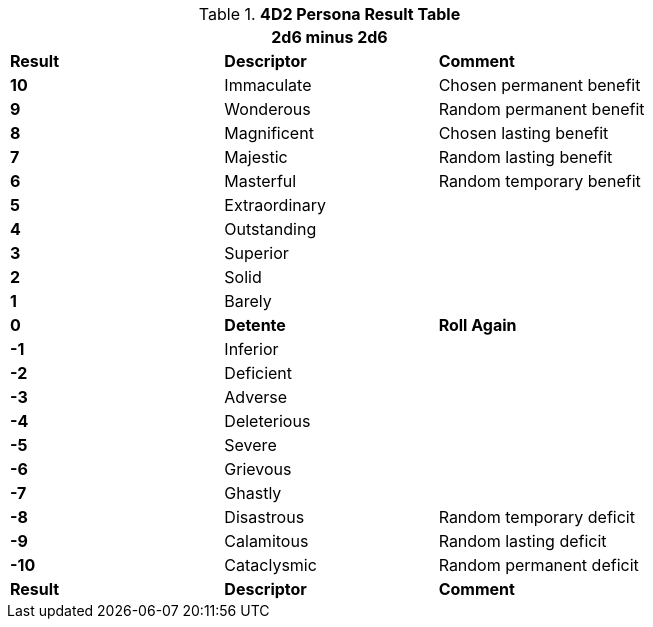 // Four Dee Two Persona Result
.*4D2 Persona Result Table*
[width="75%",cols="^,<,<", stripes="even"]
|===
3+<|2d6 minus 2d6  

s|Result
s|Descriptor
s|Comment

s|10
|Immaculate 
|Chosen permanent benefit

s|9
|Wonderous
|Random permanent benefit

s|8
|Magnificent
|Chosen lasting benefit

s|7
|Majestic
|Random lasting benefit

s|6
|Masterful
|Random temporary benefit

s|5
|Extraordinary
|

s|4
|Outstanding
|

s|3
|Superior
|

s|2
|Solid
|

s|1
|Barely
|

s|0
s|Detente
s|Roll Again

s|-1
|Inferior
|

s|-2
|Deficient
|

s|-3
|Adverse
|


s|-4
|Deleterious
|

s|-5
|Severe
|

s|-6
|Grievous
|

s|-7
|Ghastly
|

s|-8
|Disastrous
|Random temporary deficit

s|-9
|Calamitous
|Random lasting deficit

s|-10
|Cataclysmic
|Random permanent deficit

s|Result
s|Descriptor
s|Comment

|===

